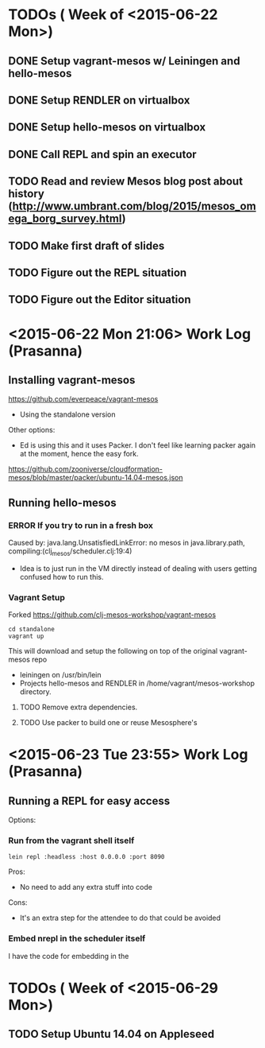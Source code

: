 #+TODO: TODO IN-PROGRESS WAITING ERROR DONE

* TODOs ( Week of <2015-06-22 Mon>)

** DONE Setup vagrant-mesos w/ Leiningen and hello-mesos
** DONE Setup RENDLER on virtualbox
** DONE Setup hello-mesos on virtualbox
** DONE Call REPL and spin an executor
** TODO Read and review Mesos blog post about history (http://www.umbrant.com/blog/2015/mesos_omega_borg_survey.html)
** TODO Make first draft of slides

** TODO Figure out the REPL situation
** TODO Figure out the Editor situation

* <2015-06-22 Mon 21:06> Work Log (Prasanna)

** Installing vagrant-mesos

https://github.com/everpeace/vagrant-mesos

- Using the standalone version

Other options:

- Ed is using this and it uses Packer. I don't feel like learning packer again at the moment, hence the easy fork.
https://github.com/zooniverse/cloudformation-mesos/blob/master/packer/ubuntu-14.04-mesos.json

** Running hello-mesos

*** ERROR If you try to run in a fresh box



Caused by: java.lang.UnsatisfiedLinkError: no mesos in java.library.path, compiling:(clj_mesos/scheduler.clj:19:4)

- Idea is to just run in the VM directly instead of dealing with users getting confused how to run this.

*** Vagrant Setup


Forked https://github.com/clj-mesos-workshop/vagrant-mesos


#+BEGIN_SRC
cd standalone
vagrant up
#+END_SRC

This will download and setup the following on top of the original vagrant-mesos repo

- leiningen on /usr/bin/lein
- Projects hello-mesos and RENDLER in /home/vagrant/mesos-workshop directory.

**** TODO Remove extra dependencies.
**** TODO Use packer to build one or reuse Mesosphere's


* <2015-06-23 Tue 23:55> Work Log (Prasanna)
** Running a REPL for easy access

Options:

*** Run from the vagrant shell itself

#+BEGIN_SRC shell
lein repl :headless :host 0.0.0.0 :port 8090
#+END_SRC

Pros:

- No need to add any extra stuff into code

Cons:

- It's an extra step for the attendee to do that could be avoided

*** Embed nrepl in the scheduler itself

I have the code for embedding in the

* TODOs ( Week of <2015-06-29 Mon>)

** TODO Setup Ubuntu 14.04 on Appleseed
